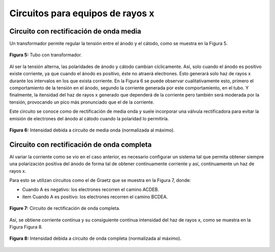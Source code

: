 #################################
Circuitos para equipos de rayos x
#################################

Circuito con rectificación de onda media
========================================

Un transformador permite regular la tensión entre el ánodo y el cátodo, como se muestra en la Figura 5.

.. figure:: img/circuitos_1.png
    :align: center

    **Figura 5:** Tubo con transformador.

Al ser la tensión alterna, las polaridades de ánodo y cátodo cambian cíclicamente. Así, solo cuando el ánodo es positivo existe corriente, ya que cuando el ánodo es positivo, éste no atraerá electrones. Esto generará solo haz de rayos x durante los intervalos en los que exista corriente. En la Figura 6 se puede observar cualitativamente esto, primero el comportamiento de la tensión en el ánodo, segundo la corriente generada por este comportamiento, en el tubo. Y finalmente, la itensidad del haz de rayos x generado que dependerá de la corriente pero también será moderada por la tensión, provocando un pico más pronunciado que el de la corriente.

Este circuito se conoce como de rectificación de media onda y suele incorporar una válvula rectificadora para evitar la emisión de electrones del ánodo al cátodo cuando la polaridad lo permitiría.

.. figure:: img/media_onda.png
    :align: center

    **Figura 6:** Intensidad debida a circuito de media onda (normalizada al máximo).

Circuito con rectificación de onda completa
===========================================

Al variar la corriente como se vio en el caso anterior, es necesario configurar un sistema tal que permita obtener siempre una polarización positiva del ánodo de forma tal de obtener contínuamente corriente y así, contínuamente un haz de rayos x.

Para esto se utilizan circuitos como el de Graetz que se muestra en la Figura 7, donde:

* Cuando A es negativo: los electrones recorren el camino ACDEB.
* item Cuando A es positivo: los electrones recorren el camino BCDEA.

.. figure:: img/circuito_2.png
    :align: center

    **Figure 7:** Circuito de rectificación de onda completa.

Así, se obtiene corriente contínua y su consiguiente contínua intensidad del haz de rayos x, como se muestra en la Figura Figura 8.

.. figure:: img/onda_completa.png
    :align: center

    **Figura 8:** Intensidad debida a circuito de onda completa (normalizada al máximo).
